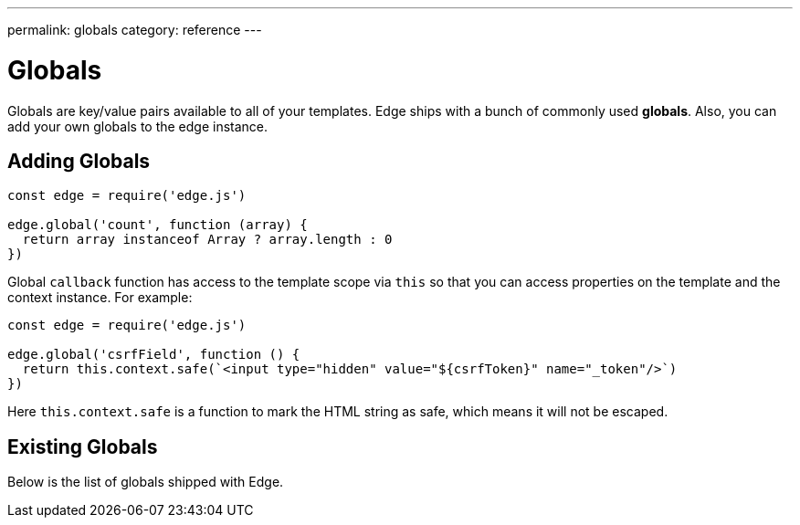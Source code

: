 ---
permalink: globals
category: reference
---

= Globals

Globals are key/value pairs available to all of your templates. Edge ships with a bunch of commonly used *globals*. Also, you can add your own globals to the edge instance.

== Adding Globals

[source, javascript]
----
const edge = require('edge.js')

edge.global('count', function (array) {
  return array instanceof Array ? array.length : 0
})
----

Global `callback` function has access to the template scope via `this` so that you can access properties on the template and the context instance. For example:

[source, javascript]
----
const edge = require('edge.js')

edge.global('csrfField', function () {
  return this.context.safe(`<input type="hidden" value="${csrfToken}" name="_token"/>`)
})
----

Here `this.context.safe` is a function to mark the HTML string as safe, which means it will not be escaped.

== Existing Globals
Below is the list of globals shipped with Edge.

